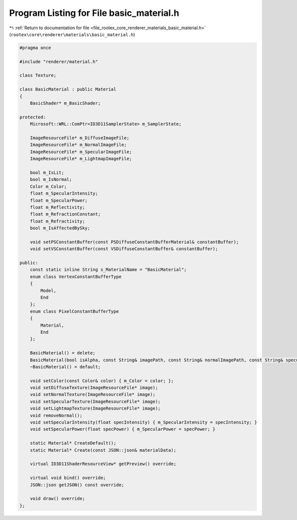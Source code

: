 
.. _program_listing_file_rootex_core_renderer_materials_basic_material.h:

Program Listing for File basic_material.h
=========================================

|exhale_lsh| :ref:`Return to documentation for file <file_rootex_core_renderer_materials_basic_material.h>` (``rootex\core\renderer\materials\basic_material.h``)

.. |exhale_lsh| unicode:: U+021B0 .. UPWARDS ARROW WITH TIP LEFTWARDS

.. code-block:: cpp

   #pragma once
   
   #include "renderer/material.h"
   
   class Texture;
   
   class BasicMaterial : public Material
   {
       BasicShader* m_BasicShader;
   
   protected:
       Microsoft::WRL::ComPtr<ID3D11SamplerState> m_SamplerState;
   
       ImageResourceFile* m_DiffuseImageFile;
       ImageResourceFile* m_NormalImageFile;
       ImageResourceFile* m_SpecularImageFile;
       ImageResourceFile* m_LightmapImageFile;
   
       bool m_IsLit;
       bool m_IsNormal;
       Color m_Color;
       float m_SpecularIntensity;
       float m_SpecularPower;
       float m_Reflectivity;
       float m_RefractionConstant;
       float m_Refractivity;
       bool m_IsAffectedBySky;
   
       void setPSConstantBuffer(const PSDiffuseConstantBufferMaterial& constantBuffer);
       void setVSConstantBuffer(const VSDiffuseConstantBuffer& constantBuffer);
   
   public:
       const static inline String s_MaterialName = "BasicMaterial";
       enum class VertexConstantBufferType
       {
           Model,
           End
       };
       enum class PixelConstantBufferType
       {
           Material,
           End
       };
   
       BasicMaterial() = delete;
       BasicMaterial(bool isAlpha, const String& imagePath, const String& normalImagePath, const String& specularImagePath, const String& lightmapImagePath, bool isNormal, Color color, bool isLit, float specularIntensity, float specularPower, float reflectivity, float refractionConstant, float refractivity, bool affectedBySky);
       ~BasicMaterial() = default;
   
       void setColor(const Color& color) { m_Color = color; };
       void setDiffuseTexture(ImageResourceFile* image);
       void setNormalTexture(ImageResourceFile* image);
       void setSpecularTexture(ImageResourceFile* image);
       void setLightmapTexture(ImageResourceFile* image);
       void removeNormal();
       void setSpecularIntensity(float specIntensity) { m_SpecularIntensity = specIntensity; }
       void setSpecularPower(float specPower) { m_SpecularPower = specPower; }
   
       static Material* CreateDefault();
       static Material* Create(const JSON::json& materialData);
   
       virtual ID3D11ShaderResourceView* getPreview() override;
   
       virtual void bind() override;
       JSON::json getJSON() const override;
   
       void draw() override;
   };
